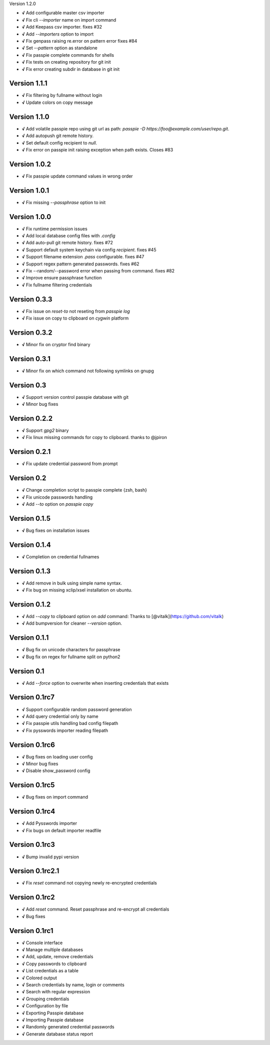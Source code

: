 Version 1.2.0

+ **√** Add configurable master csv importer
+ **√** Fix cli `--importer` name on import command
+ **√** Add Keepass csv importer. fixes #32
+ **√** Add `--importers` option to import
+ **√** Fix genpass raising re.error on pattern error fixes #84
+ **√** Set `--pattern` option as standalone
+ **√** Fix passpie complete commands for shells
+ **√** Fix tests on creating repository for git init
+ **√** Fix error creating subdir in database in git init

Version 1.1.1
-------------

+ **√** Fix filtering by fullname without login
+ **√** Update colors on copy message

Version 1.1.0
-------------

+ **√** Add volatile passpie repo using git url as path: `passpie -D https://foo@example.com/user/repo.git`.
+ **√** Add autopush git remote history.
+ **√** Set default config recipient to `null`.
+ **√** Fix error on passpie init raising exception when path exists. Closes #83

Version 1.0.2
-------------

+ **√** Fix passpie update command values in wrong order

Version 1.0.1
-------------

+ **√** Fix missing `--passphrase` option to init

Version 1.0.0
-------------

+ **√** Fix runtime permission issues
+ **√** Add local database config files with `.config`
+ **√** Add auto-pull git remote history. fixes #72
+ **√** Support default system keychain via config `recipient`. fixes #45
+ **√** Support filename extension `.pass` configurable. fixes #47
+ **√** Support regex pattern generated passwords. fixes #62
+ **√** Fix --random/--password error when passing from command. fixes #82
+ **√** Improve ensure passphrase function
+ **√** Fix fullname filtering credentials


Version 0.3.3
-------------

+ **√** Fix issue on `reset-to` not reseting from `passpie log`
+ **√** Fix issue on copy to clipboard on `cygwin` platform

Version 0.3.2
-------------

+ **√** Minor fix on cryptor find binary

Version 0.3.1
-------------

+ **√** Minor fix on which command not following symlinks on gnupg

Version 0.3
-------------

+ **√** Support version control passpie database with git
+ **√** Minor bug fixes

Version 0.2.2
-------------

+ **√** Support `gpg2` binary
+ **√** Fix linux missing commands for copy to clipboard. thanks to @jpiron

Version 0.2.1
-------------

+ **√** Fix update credential password from prompt

Version 0.2
-------------

+ **√** Change completion script to passpie complete {zsh, bash}
+ **√** Fix unicode passwords handling
+ **√** Add `--to` option on `passpie copy`

Version 0.1.5
-------------

+ **√** Bug fixes on installation issues

Version 0.1.4
-------------

+ **√** Completion on credential fullnames

Version 0.1.3
-------------

+ **√** Add remove in bulk using simple name syntax.
+ **√** Fix bug on missing xclip/xsel installation on ubuntu.

Version 0.1.2
-------------

+ **√** Add `--copy` to clipboard option on `add` command: Thanks to [@vitalk](https://github.com/vitalk)
+ **√** Add bumpversion for cleaner `--version` option.

Version 0.1.1
-------------

+ **√** Bug fix on unicode characters for passphrase
+ **√** Bug fix on regex for fullname split on python2

Version 0.1
-------------

+ **√** Add `--force` option to overwrite when inserting credentials that exists

Version 0.1rc7
---------------

+ **√** Support configurable random password generation
+ **√** Add query credential only by name
+ **√** Fix passpie utils handling bad config filepath
+ **√** Fix pysswords importer reading filepath

Version 0.1rc6
--------------

+ **√** Bug fixes on loading user config
+ **√** Minor bug fixes
+ **√** Disable show_password config

Version 0.1rc5
--------------

+ **√** Bug fixes on import command

Version 0.1rc4
--------------

+ **√** Add Pysswords importer
+ **√** Fix bugs on default importer readfile

Version 0.1rc3
--------------

+ **√** Bump invalid pypi version

Version 0.1rc2.1
----------------

+ **√** Fix `reset` command not copying newly re-encrypted credentials

Version 0.1rc2
--------------

+ **√** Add `reset` command. Reset passphrase and re-encrypt all credentials
+ **√** Bug fixes

Version 0.1rc1
--------------

+ **√** Console interface
+ **√** Manage multiple databases
+ **√** Add, update, remove credentials
+ **√** Copy passwords to clipboard
+ **√** List credentials as a table
+ **√** Colored output
+ **√** Search credentials by name, login or comments
+ **√** Search with regular expression
+ **√** Grouping credentials
+ **√** Configuration by file
+ **√** Exporting Passpie database
+ **√** Importing Passpie database
+ **√** Randomly generated credential passwords
+ **√** Generate database status report
